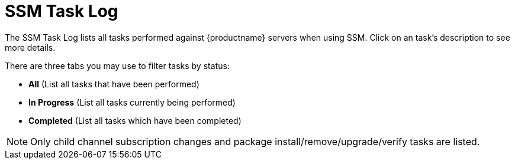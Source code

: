 = SSM Task Log

The SSM Task Log lists all tasks performed against {productname} servers when using SSM. Click on an task's description to see more details.

There are three tabs you may use to filter tasks by status:

* *All* (List all tasks that have been performed)

* **In Progress** (List all tasks currently being performed)

* *Completed* (List all tasks which have been completed)

[NOTE]
[.admon-note]
====
Only child channel subscription changes and package install/remove/upgrade/verify tasks are listed.
====
